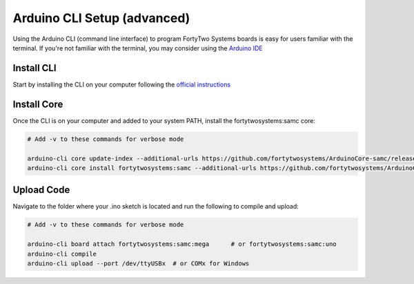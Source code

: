 Arduino CLI Setup (advanced)
==============================

Using the Arduino CLI (command line interface) to program FortyTwo Systems boards is easy for users familiar with the 
terminal. If you're not familiar with the terminal, you may consider using the `Arduino IDE <arduino-ide.html>`_

Install CLI
--------------------------

Start by installing the CLI on your computer following the `official instructions <https://arduino.github.io/arduino-cli/latest/installation/>`_

Install Core
--------------------------

Once the CLI is on your computer and added to your system PATH, install the fortytwosystems:samc core:

.. code-block:: bash
    
    # Add -v to these commands for verbose mode

    arduino-cli core update-index --additional-urls https://github.com/fortytwosystems/ArduinoCore-samc/releases/download/v1.0.0/package_ArduinoCore-samc_1.0.0_index.json 
    arduino-cli core install fortytwosystems:samc --additional-urls https://github.com/fortytwosystems/ArduinoCore-samc/releases/download/v1.0.0/package_ArduinoCore-samc_1.0.0_index.json

Upload Code
--------------------------

Navigate to the folder where your .ino sketch is located and run the following to compile and upload:

.. code-block:: bash
    
    # Add -v to these commands for verbose mode

    arduino-cli board attach fortytwosystems:samc:mega      # or fortytwosystems:samc:uno
    arduino-cli compile
    arduino-cli upload --port /dev/ttyUSBx  # or COMx for Windows